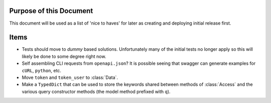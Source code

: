 Purpose of this Document
###############################################################################

This document will be used as a list of 'nice to haves' for later as creating
and deploying initial release first.

Items
###############################################################################

- Tests should move to `dummy` based solutions. Unfortunately many of the
  initial tests no longer apply so this will likely be done to some degree
  right now.
- Self assembling CLI requests from ``openapi.json``? It is possible seeing that
  swagger can generate examples for ``cURL``, ``python``, etc.
- Move ``token`` and ``token_user`` to :class:`Data`.
- Make a ``TypedDict`` that can be used to store the keywords shared between
  methods of :class:`Access` and the various query constructor methods (the
  model method prefixed with ``q``).
